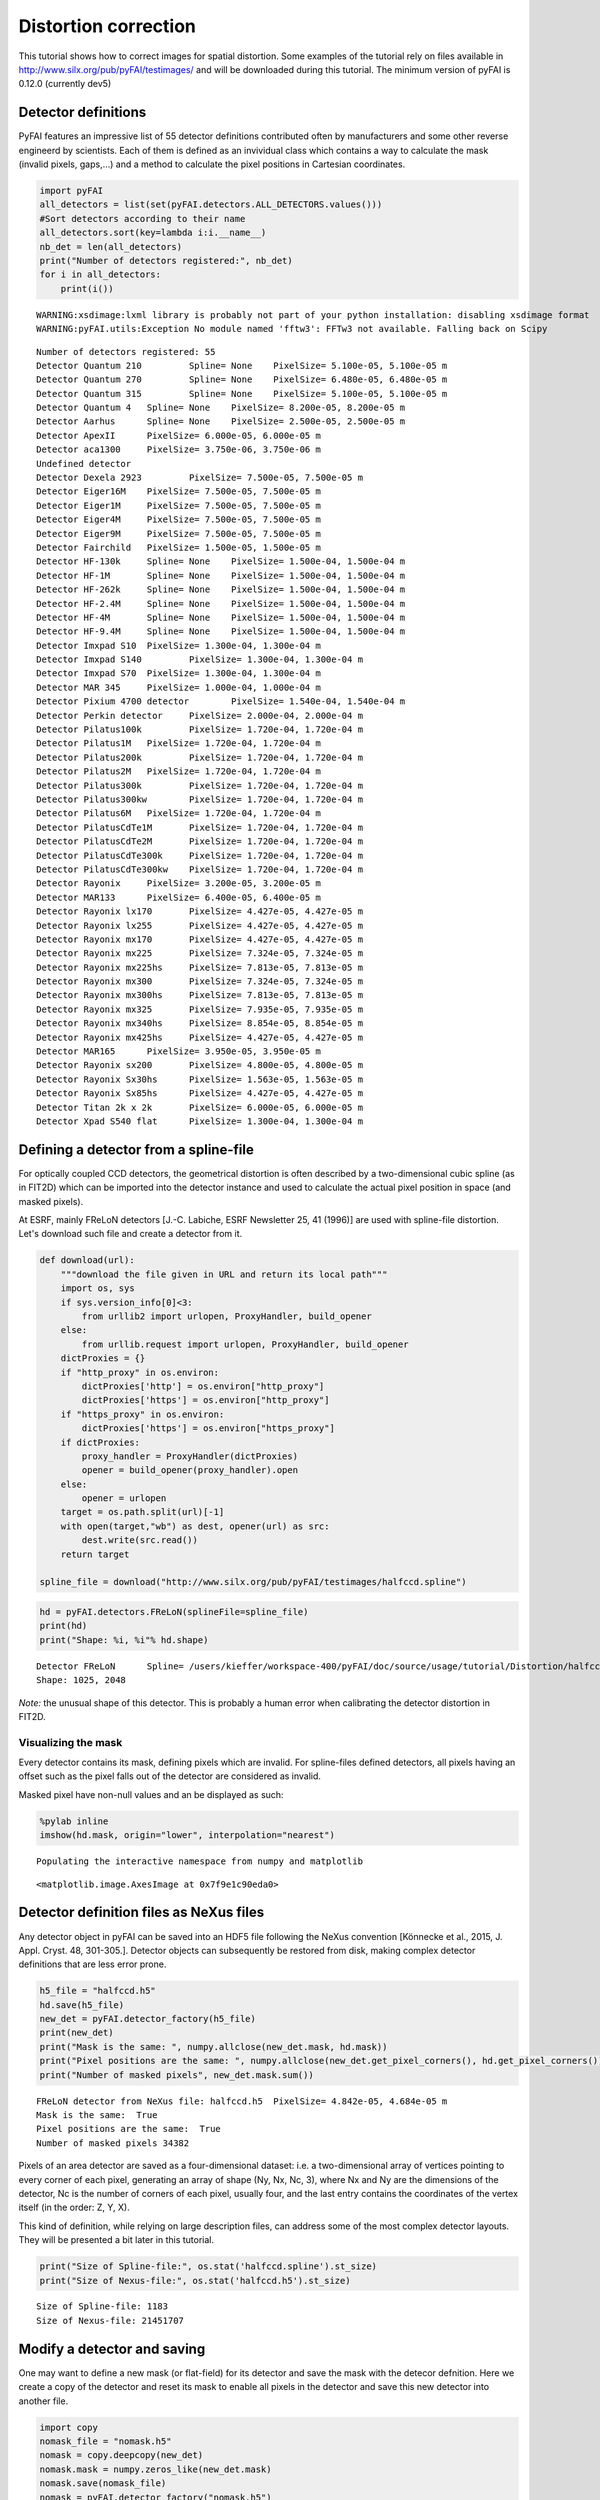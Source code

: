 
Distortion correction
=====================

This tutorial shows how to correct images for spatial distortion. Some
examples of the tutorial rely on files available in
http://www.silx.org/pub/pyFAI/testimages/ and will be downloaded during
this tutorial. The minimum version of pyFAI is 0.12.0 (currently dev5)

Detector definitions
--------------------

PyFAI features an impressive list of 55 detector definitions contributed
often by manufacturers and some other reverse engineerd by scientists.
Each of them is defined as an invividual class which contains a way to
calculate the mask (invalid pixels, gaps,…) and a method to calculate
the pixel positions in Cartesian coordinates.

.. code:: python

    import pyFAI
    all_detectors = list(set(pyFAI.detectors.ALL_DETECTORS.values()))
    #Sort detectors according to their name
    all_detectors.sort(key=lambda i:i.__name__)
    nb_det = len(all_detectors)
    print("Number of detectors registered:", nb_det)
    for i in all_detectors:
        print(i())


.. parsed-literal::

    WARNING:xsdimage:lxml library is probably not part of your python installation: disabling xsdimage format
    WARNING:pyFAI.utils:Exception No module named 'fftw3': FFTw3 not available. Falling back on Scipy


.. parsed-literal::

    Number of detectors registered: 55
    Detector Quantum 210	 Spline= None	 PixelSize= 5.100e-05, 5.100e-05 m
    Detector Quantum 270	 Spline= None	 PixelSize= 6.480e-05, 6.480e-05 m
    Detector Quantum 315	 Spline= None	 PixelSize= 5.100e-05, 5.100e-05 m
    Detector Quantum 4	 Spline= None	 PixelSize= 8.200e-05, 8.200e-05 m
    Detector Aarhus	 Spline= None	 PixelSize= 2.500e-05, 2.500e-05 m
    Detector ApexII	 PixelSize= 6.000e-05, 6.000e-05 m
    Detector aca1300	 PixelSize= 3.750e-06, 3.750e-06 m
    Undefined detector
    Detector Dexela 2923	 PixelSize= 7.500e-05, 7.500e-05 m
    Detector Eiger16M	 PixelSize= 7.500e-05, 7.500e-05 m
    Detector Eiger1M	 PixelSize= 7.500e-05, 7.500e-05 m
    Detector Eiger4M	 PixelSize= 7.500e-05, 7.500e-05 m
    Detector Eiger9M	 PixelSize= 7.500e-05, 7.500e-05 m
    Detector Fairchild	 PixelSize= 1.500e-05, 1.500e-05 m
    Detector HF-130k	 Spline= None	 PixelSize= 1.500e-04, 1.500e-04 m
    Detector HF-1M	 Spline= None	 PixelSize= 1.500e-04, 1.500e-04 m
    Detector HF-262k	 Spline= None	 PixelSize= 1.500e-04, 1.500e-04 m
    Detector HF-2.4M	 Spline= None	 PixelSize= 1.500e-04, 1.500e-04 m
    Detector HF-4M	 Spline= None	 PixelSize= 1.500e-04, 1.500e-04 m
    Detector HF-9.4M	 Spline= None	 PixelSize= 1.500e-04, 1.500e-04 m
    Detector Imxpad S10	 PixelSize= 1.300e-04, 1.300e-04 m
    Detector Imxpad S140	 PixelSize= 1.300e-04, 1.300e-04 m
    Detector Imxpad S70	 PixelSize= 1.300e-04, 1.300e-04 m
    Detector MAR 345	 PixelSize= 1.000e-04, 1.000e-04 m
    Detector Pixium 4700 detector	 PixelSize= 1.540e-04, 1.540e-04 m
    Detector Perkin detector	 PixelSize= 2.000e-04, 2.000e-04 m
    Detector Pilatus100k	 PixelSize= 1.720e-04, 1.720e-04 m
    Detector Pilatus1M	 PixelSize= 1.720e-04, 1.720e-04 m
    Detector Pilatus200k	 PixelSize= 1.720e-04, 1.720e-04 m
    Detector Pilatus2M	 PixelSize= 1.720e-04, 1.720e-04 m
    Detector Pilatus300k	 PixelSize= 1.720e-04, 1.720e-04 m
    Detector Pilatus300kw	 PixelSize= 1.720e-04, 1.720e-04 m
    Detector Pilatus6M	 PixelSize= 1.720e-04, 1.720e-04 m
    Detector PilatusCdTe1M	 PixelSize= 1.720e-04, 1.720e-04 m
    Detector PilatusCdTe2M	 PixelSize= 1.720e-04, 1.720e-04 m
    Detector PilatusCdTe300k	 PixelSize= 1.720e-04, 1.720e-04 m
    Detector PilatusCdTe300kw	 PixelSize= 1.720e-04, 1.720e-04 m
    Detector Rayonix	 PixelSize= 3.200e-05, 3.200e-05 m
    Detector MAR133	 PixelSize= 6.400e-05, 6.400e-05 m
    Detector Rayonix lx170	 PixelSize= 4.427e-05, 4.427e-05 m
    Detector Rayonix lx255	 PixelSize= 4.427e-05, 4.427e-05 m
    Detector Rayonix mx170	 PixelSize= 4.427e-05, 4.427e-05 m
    Detector Rayonix mx225	 PixelSize= 7.324e-05, 7.324e-05 m
    Detector Rayonix mx225hs	 PixelSize= 7.813e-05, 7.813e-05 m
    Detector Rayonix mx300	 PixelSize= 7.324e-05, 7.324e-05 m
    Detector Rayonix mx300hs	 PixelSize= 7.813e-05, 7.813e-05 m
    Detector Rayonix mx325	 PixelSize= 7.935e-05, 7.935e-05 m
    Detector Rayonix mx340hs	 PixelSize= 8.854e-05, 8.854e-05 m
    Detector Rayonix mx425hs	 PixelSize= 4.427e-05, 4.427e-05 m
    Detector MAR165	 PixelSize= 3.950e-05, 3.950e-05 m
    Detector Rayonix sx200	 PixelSize= 4.800e-05, 4.800e-05 m
    Detector Rayonix Sx30hs	 PixelSize= 1.563e-05, 1.563e-05 m
    Detector Rayonix Sx85hs	 PixelSize= 4.427e-05, 4.427e-05 m
    Detector Titan 2k x 2k	 PixelSize= 6.000e-05, 6.000e-05 m
    Detector Xpad S540 flat	 PixelSize= 1.300e-04, 1.300e-04 m


Defining a detector from a spline-file
--------------------------------------

For optically coupled CCD detectors, the geometrical distortion is often
described by a two-dimensional cubic spline (as in FIT2D) which can be
imported into the detector instance and used to calculate the actual
pixel position in space (and masked pixels).

At ESRF, mainly FReLoN detectors [J.-C. Labiche, ESRF Newsletter 25, 41
(1996)] are used with spline-file distortion. Let's download such file
and create a detector from it.

.. code:: python

    def download(url):
        """download the file given in URL and return its local path"""
        import os, sys
        if sys.version_info[0]<3:
            from urllib2 import urlopen, ProxyHandler, build_opener
        else:
            from urllib.request import urlopen, ProxyHandler, build_opener
        dictProxies = {}
        if "http_proxy" in os.environ:
            dictProxies['http'] = os.environ["http_proxy"]
            dictProxies['https'] = os.environ["http_proxy"]
        if "https_proxy" in os.environ:
            dictProxies['https'] = os.environ["https_proxy"]
        if dictProxies:
            proxy_handler = ProxyHandler(dictProxies)
            opener = build_opener(proxy_handler).open
        else:
            opener = urlopen
        target = os.path.split(url)[-1]
        with open(target,"wb") as dest, opener(url) as src:
            dest.write(src.read())
        return target
    
    spline_file = download("http://www.silx.org/pub/pyFAI/testimages/halfccd.spline")

.. code:: python

    hd = pyFAI.detectors.FReLoN(splineFile=spline_file)
    print(hd)
    print("Shape: %i, %i"% hd.shape)


.. parsed-literal::

    Detector FReLoN	 Spline= /users/kieffer/workspace-400/pyFAI/doc/source/usage/tutorial/Distortion/halfccd.spline	 PixelSize= 4.842e-05, 4.684e-05 m
    Shape: 1025, 2048


*Note:* the unusual shape of this detector. This is probably a human
error when calibrating the detector distortion in FIT2D.

Visualizing the mask
~~~~~~~~~~~~~~~~~~~~

Every detector contains its mask, defining pixels which are invalid. For
spline-files defined detectors, all pixels having an offset such as the
pixel falls out of the detector are considered as invalid.

Masked pixel have non-null values and an be displayed as such:

.. code:: python

    %pylab inline
    imshow(hd.mask, origin="lower", interpolation="nearest")


.. parsed-literal::

    Populating the interactive namespace from numpy and matplotlib




.. parsed-literal::

    <matplotlib.image.AxesImage at 0x7f9e1c90eda0>




.. image:: output_6_2.png


Detector definition files as NeXus files
----------------------------------------

Any detector object in pyFAI can be saved into an HDF5 file following
the NeXus convention [Könnecke et al., 2015, J. Appl. Cryst. 48,
301-305.]. Detector objects can subsequently be restored from disk,
making complex detector definitions that are less error prone.

.. code:: python

    h5_file = "halfccd.h5"
    hd.save(h5_file)
    new_det = pyFAI.detector_factory(h5_file)
    print(new_det)
    print("Mask is the same: ", numpy.allclose(new_det.mask, hd.mask))
    print("Pixel positions are the same: ", numpy.allclose(new_det.get_pixel_corners(), hd.get_pixel_corners()))
    print("Number of masked pixels", new_det.mask.sum())


.. parsed-literal::

    FReLoN detector from NeXus file: halfccd.h5	 PixelSize= 4.842e-05, 4.684e-05 m
    Mask is the same:  True
    Pixel positions are the same:  True
    Number of masked pixels 34382


Pixels of an area detector are saved as a four-dimensional dataset: i.e.
a two-dimensional array of vertices pointing to every corner of each
pixel, generating an array of shape (Ny, Nx, Nc, 3), where Nx and Ny are
the dimensions of the detector, Nc is the number of corners of each
pixel, usually four, and the last entry contains the coordinates of the
vertex itself (in the order: Z, Y, X).

This kind of definition, while relying on large description files, can
address some of the most complex detector layouts. They will be
presented a bit later in this tutorial.

.. code:: python

    print("Size of Spline-file:", os.stat('halfccd.spline').st_size)
    print("Size of Nexus-file:", os.stat('halfccd.h5').st_size)


.. parsed-literal::

    Size of Spline-file: 1183
    Size of Nexus-file: 21451707


Modify a detector and saving
----------------------------

One may want to define a new mask (or flat-field) for its detector and
save the mask with the detecor defnition. Here we create a copy of the
detector and reset its mask to enable all pixels in the detector and
save this new detector into another file.

.. code:: python

    import copy
    nomask_file = "nomask.h5"
    nomask = copy.deepcopy(new_det)
    nomask.mask = numpy.zeros_like(new_det.mask)
    nomask.save(nomask_file)
    nomask = pyFAI.detector_factory("nomask.h5")
    print("No pixels are masked",nomask.mask.sum())


.. parsed-literal::

    No pixels are masked 0


Wrap up
~~~~~~~

In this section we have seen how detectors are defined in pyFAI, how
they can be created, either from the list of parametrized ones, or from
spline-files, or from NeXus detector files. We have also seen how to
save and subsequently restore this detector again, preserving the
modifications made.

Distortion correction
---------------------

Once the position of every single pixel in space is known, one can
benefit from the regridding engine of pyFAI adapted to image-distortion.
The *pyFAI.distortion.Distortion* class is the equivalent of the
*pyFAI.AzimuthalIntegrator* for distortion. Provided with a detector
definition it enables the correction of a set of images by using the
same kind of look-up tables as for azimuthal integration.

.. code:: python

    from pyFAI.distortion import Distortion
    dis = Distortion(nomask)
    print(dis)


.. parsed-literal::

    Distortion correction lut on device None for detector shape (1025, 2048):
    NexusDetector detector from NeXus file: nomask.h5	 PixelSize= 4.842e-05, 4.684e-05 m


FReLoN detector
~~~~~~~~~~~~~~~

First load the image to be corrected, than correct it for for
distortion.

.. code:: python

    halfccd_img = download("http://www.silx.org/pub/pyFAI/testimages/halfccd.edf")
    import fabio
    raw = fabio.open(halfccd_img).data
    cor = dis.correct(raw)
    
    #Then display images side by side
    numpy.seterr(divide="ignore") #remove warning messages from numpy
    figure(figsize=(12,6))
    subplot(1,2,1)
    imshow(numpy.log(raw), interpolation="nearest", origin="lower")
    subplot(1,2,2)
    imshow(numpy.log(cor), interpolation="nearest", origin="lower")


.. parsed-literal::

    ERROR:pyFAI.distortion:The image shape ((1024, 2048)) is not the same as the detector ((1025, 2048)). Adapting shape ...




.. parsed-literal::

    <matplotlib.image.AxesImage at 0x7f9e135ba6d8>




.. image:: output_17_2.png


**Nota:** in this case the image size (1024 lines) does not fit the
detector number of lines (1025) hence pyFAI complains about it. Here
pyFAI patched the image on an empty image of the right size so that the
processing can occure.

In this example, the size of the pixels and the shape of the detector is
preserved, discarding all pixels falling outside the grid of the
detector.

If one wants all pixels to be conserved by allowing the output array to
be larger to accomodate all pixel, just enable the "resize" option in
the constructor of *Distortion*:

.. code:: python

    dis1 = Distortion(hd, resize=True)
    print(dis1)
    cor = dis1.correct(raw)
    print(dis1)
    print("After correction, the image has a different shape", cor.shape)


.. parsed-literal::

    ERROR:pyFAI.distortion:The image shape ((1024, 2048)) is not the same as the detector ((1025, 2048)). Adapting shape ...


.. parsed-literal::

    Distortion correction lut on device None for detector shape None:
    Detector FReLoN	 Spline= /users/kieffer/workspace-400/pyFAI/doc/source/usage/tutorial/Distortion/halfccd.spline	 PixelSize= 4.842e-05, 4.684e-05 m
    Distortion correction lut on device None for detector shape (1045, 2052):
    Detector FReLoN	 Spline= /users/kieffer/workspace-400/pyFAI/doc/source/usage/tutorial/Distortion/halfccd.spline	 PixelSize= 4.842e-05, 4.684e-05 m
    After correction, the image has a different shape (1045, 2052)


Example of Pixel-detectors:
~~~~~~~~~~~~~~~~~~~~~~~~~~~

XPad Flat detector
^^^^^^^^^^^^^^^^^^

There has been a striking example in the cover-image of this article
http://scripts.iucr.org/cgi-bin/paper?S1600576715004306 where a detector
made of multiple modules is *eating up* some rings. The first example
will be about the regeneration of an "eyes friendly" version of this
image.

.. code:: python

    xpad_url = "http://www.silx.org/pub/pyFAI/testimages/LaB6_18.57keV_frame_13.edf"
    xpad_file = download(xpad_url)
    xpad = pyFAI.detector_factory("Xpad_flat")
    print(xpad)
    xpad_dis = Distortion(xpad, resize=True)
    
    raw = fabio.open(xpad_file).data
    cor = xpad_dis.correct(raw)
    print("Shape as input and output:", raw.shape, cor.shape)
    
    #then display images side by side
    figure(figsize=(12,10))
    subplot(1,2,1)
    imshow(numpy.log(raw), interpolation="nearest", origin="lower")
    subplot(1,2,2)
    imshow(numpy.log(cor), interpolation="nearest", origin="lower")
    
    print("Conservation of the total intensity:", raw.sum(), cor.sum())


.. parsed-literal::

    Detector Xpad S540 flat	 PixelSize= 1.300e-04, 1.300e-04 m
    Shape as input and output: (960, 560) (1174, 578)
    Conservation of the total intensity: 11120798 1.11208e+07



.. image:: output_21_1.png


WOS XPad detector
^^^^^^^^^^^^^^^^^

This is a new **WAXS opened for SAXS** pixel detector from ImXPad
(available at ESRF-BM02/D2AM CRG beamline). It looks like two of
*XPad\_flat* detectors side by side with some modules shifted in order
to create a hole to accomodate a flight-tube which gathers the SAXS
photons to a second detector further away.

The detector definition for this specific detector has directly been
done using the metrology informations from the manufacturer and saved as
a NeXus detector definition file.

.. code:: python

    wos_det = download("http://www.silx.org/pub/pyFAI/testimages/WOS.h5")
    wos_img = download("http://www.silx.org/pub/pyFAI/testimages/WOS.edf")
    wos = pyFAI.detector_factory(wos_det)
    print(wos)
    wos_dis = Distortion(wos, resize=True)
    
    raw = fabio.open(wos_img).data
    cor = wos_dis.correct(raw)
    print("Shape as input and output:", raw.shape, cor.shape)
    
    #then display images side by side
    figure(figsize=(12,10))
    subplot(1,2,1)
    imshow(numpy.log(raw), interpolation="nearest", origin="lower")
    subplot(1,2,2)
    imshow(numpy.log(cor), interpolation="nearest", origin="lower")
    
    print("Conservation of the total intensity:", raw.sum(), cor.sum())


.. parsed-literal::

    NexusDetector detector from NeXus file: WOS.h5	 PixelSize= 1.300e-04, 1.300e-04 m
    Shape as input and output: (598, 1154) (710, 1302)
    Conservation of the total intensity: 444356428 4.44363e+08


.. parsed-literal::

    /scisoft/users/jupyter/jupy34/lib/python3.4/site-packages/ipykernel/__main__.py:14: RuntimeWarning: invalid value encountered in log



.. image:: output_23_2.png


**Nota:** Do not use this detector definition file to process data from
the WOS@D2AM as it has not (yet) been fully validated and may contain
some errors in the pixel positionning.

Conclusion
----------

PyFAI provides a very comprehensive list of detector definition,
versatile enough to address most area detector on the market, and a
powerful regridding engine. Both combined tgeather into the distrortion
correction tool which ensures the conservation of the signal during the
transformation (the number of photon counted is preserved during the
transformation)

Distortion correction should no be used for pre-processing images prior
to azimuthal integration as it does a re-binning of the image which
induces a broadening of the signal. The AzimuthalIntegrator object
performs this together with integration, it has hence a better
precision.

This tutorial did not answer to the question *how to calibrate the
distortion of a given detector ?* which is addressed in another tutorial
called **detector calibration**.
